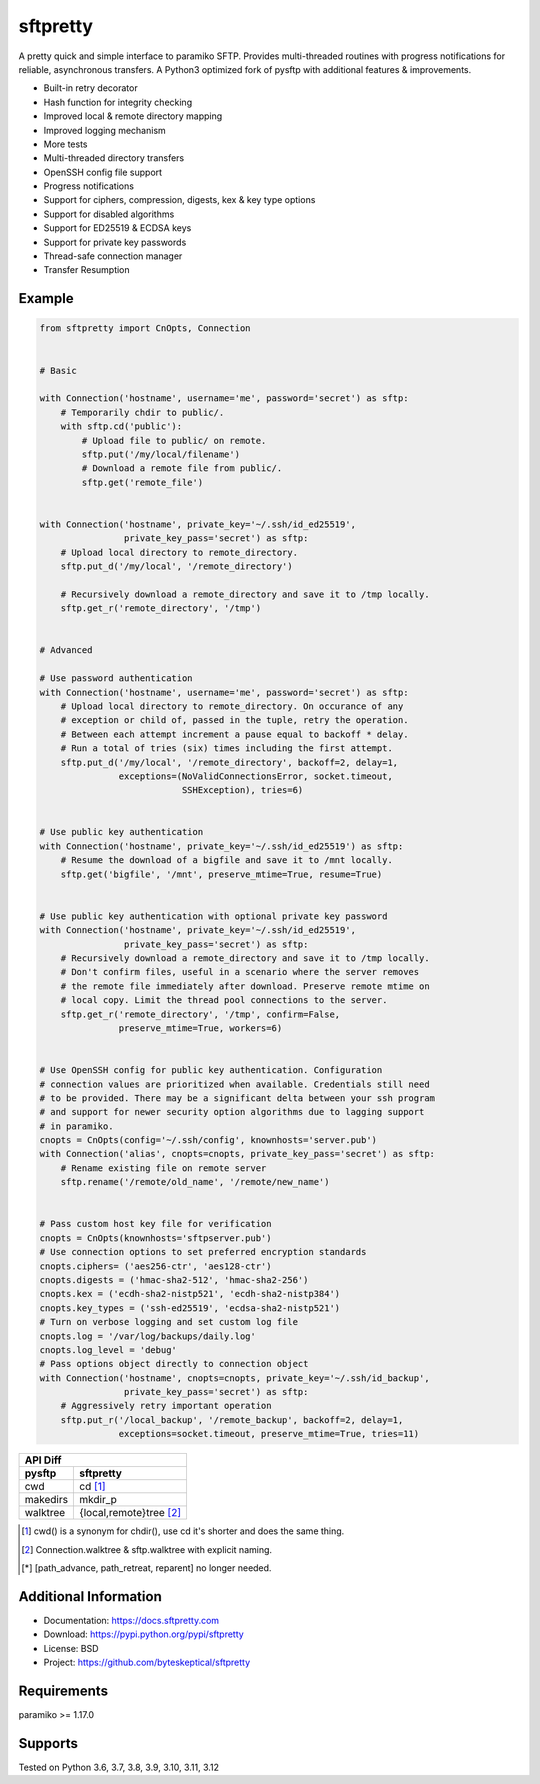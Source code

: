sftpretty
=========

A pretty quick and simple interface to paramiko SFTP. Provides multi-threaded
routines with progress notifications for reliable, asynchronous transfers. A
Python3 optimized fork of pysftp with additional features & improvements.

* Built-in retry decorator
* Hash function for integrity checking
* Improved local & remote directory mapping
* Improved logging mechanism
* More tests
* Multi-threaded directory transfers
* OpenSSH config file support
* Progress notifications
* Support for ciphers, compression, digests, kex & key type options
* Support for disabled algorithms
* Support for ED25519 & ECDSA keys
* Support for private key passwords
* Thread-safe connection manager
* Transfer Resumption


Example
-------
.. code-block:: python

    from sftpretty import CnOpts, Connection


    # Basic

    with Connection('hostname', username='me', password='secret') as sftp:
        # Temporarily chdir to public/.
        with sftp.cd('public'):
            # Upload file to public/ on remote.
            sftp.put('/my/local/filename')
            # Download a remote file from public/.
            sftp.get('remote_file')


    with Connection('hostname', private_key='~/.ssh/id_ed25519',
                    private_key_pass='secret') as sftp:
        # Upload local directory to remote_directory.
        sftp.put_d('/my/local', '/remote_directory')

        # Recursively download a remote_directory and save it to /tmp locally.
        sftp.get_r('remote_directory', '/tmp')


    # Advanced

    # Use password authentication
    with Connection('hostname', username='me', password='secret') as sftp:
        # Upload local directory to remote_directory. On occurance of any
        # exception or child of, passed in the tuple, retry the operation.
        # Between each attempt increment a pause equal to backoff * delay.
        # Run a total of tries (six) times including the first attempt.
        sftp.put_d('/my/local', '/remote_directory', backoff=2, delay=1,
                   exceptions=(NoValidConnectionsError, socket.timeout,
                               SSHException), tries=6)


    # Use public key authentication
    with Connection('hostname', private_key='~/.ssh/id_ed25519') as sftp:
        # Resume the download of a bigfile and save it to /mnt locally.
        sftp.get('bigfile', '/mnt', preserve_mtime=True, resume=True)


    # Use public key authentication with optional private key password
    with Connection('hostname', private_key='~/.ssh/id_ed25519',
                    private_key_pass='secret') as sftp:
        # Recursively download a remote_directory and save it to /tmp locally.
        # Don't confirm files, useful in a scenario where the server removes
        # the remote file immediately after download. Preserve remote mtime on
        # local copy. Limit the thread pool connections to the server.
        sftp.get_r('remote_directory', '/tmp', confirm=False,
                   preserve_mtime=True, workers=6)


    # Use OpenSSH config for public key authentication. Configuration
    # connection values are prioritized when available. Credentials still need
    # to be provided. There may be a significant delta between your ssh program
    # and support for newer security option algorithms due to lagging support
    # in paramiko.
    cnopts = CnOpts(config='~/.ssh/config', knownhosts='server.pub')
    with Connection('alias', cnopts=cnopts, private_key_pass='secret') as sftp:
        # Rename existing file on remote server
        sftp.rename('/remote/old_name', '/remote/new_name')


    # Pass custom host key file for verification 
    cnopts = CnOpts(knownhosts='sftpserver.pub')
    # Use connection options to set preferred encryption standards
    cnopts.ciphers= ('aes256-ctr', 'aes128-ctr')
    cnopts.digests = ('hmac-sha2-512', 'hmac-sha2-256')
    cnopts.kex = ('ecdh-sha2-nistp521', 'ecdh-sha2-nistp384')
    cnopts.key_types = ('ssh-ed25519', 'ecdsa-sha2-nistp521')
    # Turn on verbose logging and set custom log file
    cnopts.log = '/var/log/backups/daily.log'
    cnopts.log_level = 'debug'
    # Pass options object directly to connection object
    with Connection('hostname', cnopts=cnopts, private_key='~/.ssh/id_backup',
                    private_key_pass='secret') as sftp:
        # Aggressively retry important operation
        sftp.put_r('/local_backup', '/remote_backup', backoff=2, delay=1,
                   exceptions=socket.timeout, preserve_mtime=True, tries=11)


+-------------------+--------------------------+
|                    API Diff                  |
+-------------------+--------------------------+
|      pysftp       |        sftpretty         |
+===================+==========================+
|        cwd        |          cd [#]_         |
+-------------------+--------------------------+
|     makedirs      |         mkdir_p          |
+-------------------+--------------------------+
|     walktree      |  {local,remote}tree [#]_ |
+-------------------+--------------------------+

.. [#] cwd() is a synonym for chdir(), use cd it's shorter and does the same thing.
.. [#] Connection.walktree & sftp.walktree with explicit naming.
.. [*] [path_advance, path_retreat, reparent] no longer needed.


Additional Information
----------------------
* Documentation: https://docs.sftpretty.com
* Download: https://pypi.python.org/pypi/sftpretty
* License: BSD
* Project: https://github.com/byteskeptical/sftpretty

Requirements
------------
paramiko >= 1.17.0

Supports
--------
Tested on Python 3.6, 3.7, 3.8, 3.9, 3.10, 3.11, 3.12


